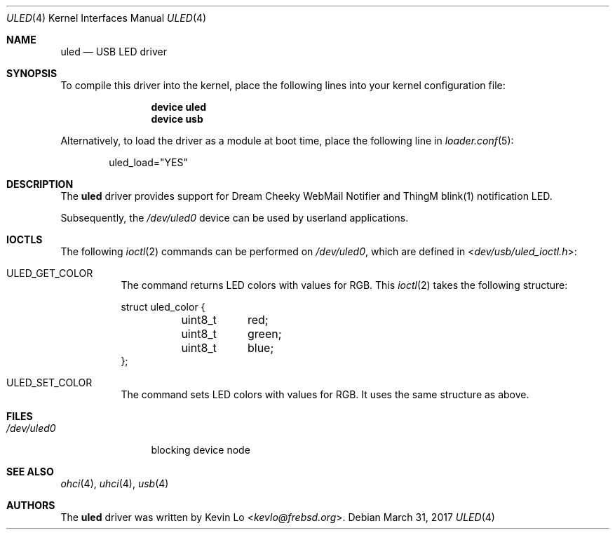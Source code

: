 .\"
.\" Copyright (c) 2014 Kevin Lo
.\" All rights reserved.
.\"
.\" Redistribution and use in source and binary forms, with or without
.\" modification, are permitted provided that the following conditions
.\" are met:
.\" 1. Redistributions of source code must retain the above copyright
.\"    notice, this list of conditions and the following disclaimer.
.\" 2. Redistributions in binary form must reproduce the above copyright
.\"    notice, this list of conditions and the following disclaimer in the
.\"    documentation and/or other materials provided with the distribution.
.\"
.\" THIS SOFTWARE IS PROVIDED BY THE AUTHOR AND CONTRIBUTORS ``AS IS'' AND
.\" ANY EXPRESS OR IMPLIED WARRANTIES, INCLUDING, BUT NOT LIMITED TO, THE
.\" IMPLIED WARRANTIES OF MERCHANTABILITY AND FITNESS FOR A PARTICULAR PURPOSE
.\" ARE DISCLAIMED.  IN NO EVENT SHALL THE AUTHOR OR CONTRIBUTORS BE LIABLE
.\" FOR ANY DIRECT, INDIRECT, INCIDENTAL, SPECIAL, EXEMPLARY, OR CONSEQUENTIAL
.\" DAMAGES (INCLUDING, BUT NOT LIMITED TO, PROCUREMENT OF SUBSTITUTE GOODS
.\" OR SERVICES; LOSS OF USE, DATA, OR PROFITS; OR BUSINESS INTERRUPTION)
.\" HOWEVER CAUSED AND ON ANY THEORY OF LIABILITY, WHETHER IN CONTRACT, STRICT
.\" LIABILITY, OR TORT (INCLUDING NEGLIGENCE OR OTHERWISE) ARISING IN ANY WAY
.\" OUT OF THE USE OF THIS SOFTWARE, EVEN IF ADVISED OF THE POSSIBILITY OF
.\" SUCH DAMAGE.
.\"
.\" $NQC$
.\"
.Dd March 31, 2017
.Dt ULED 4
.Os
.Sh NAME
.Nm uled
.Nd USB LED driver
.Sh SYNOPSIS
To compile this driver into the kernel, place the following lines into
your kernel configuration file:
.Bd -ragged -offset indent
.Cd "device uled"
.Cd "device usb"
.Ed
.Pp
Alternatively, to load the driver as a module at boot time,
place the following line in
.Xr loader.conf 5 :
.Bd -literal -offset indent
uled_load="YES"
.Ed
.Sh DESCRIPTION
The
.Nm
driver provides support for Dream Cheeky WebMail Notifier and
ThingM blink(1) notification LED.
.Pp
Subsequently, the
.Pa /dev/uled0
device can be used by userland applications.
.Sh IOCTLS
The following
.Xr ioctl 2
commands can be performed on
.Pa /dev/uled0 ,
which are defined in
.In dev/usb/uled_ioctl.h :
.Bl -tag -width indent
.It Dv ULED_GET_COLOR
The command returns LED colors with values for RGB.
This
.Xr ioctl 2
takes the following structure:
.Bd -literal
struct uled_color {
	uint8_t	red;
	uint8_t	green;
	uint8_t	blue;
};
.Ed
.It Dv ULED_SET_COLOR
The command sets LED colors with values for RGB.
It uses the same structure as above.
.El
.Sh FILES
.Bl -tag -width ".Pa /dev/uled0" -compact
.It Pa /dev/uled0
blocking device node
.El
.Sh SEE ALSO
.Xr ohci 4 ,
.Xr uhci 4 ,
.Xr usb 4
.Sh AUTHORS
.An -nosplit
The
.Nm
driver was written by
.An Kevin Lo Aq Mt kevlo@frebsd.org .
